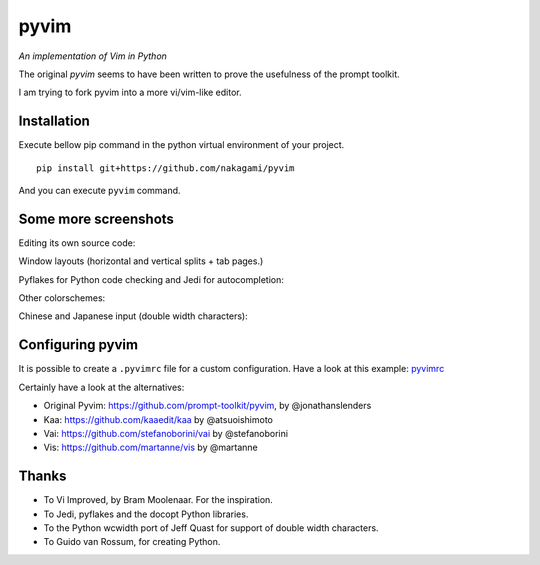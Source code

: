 pyvim
=====

*An implementation of Vim in Python*

The original `pyvim` seems to have been written to prove the usefulness of the prompt toolkit.

I am trying to fork pyvim into a more vi/vim-like editor.

.. image :: https://github.com/nakagami/pyvim/raw/master/docs/images/welcome-screen.png


Installation
------------

Execute bellow pip command in the python virtual environment of your project.

::

    pip install git+https://github.com/nakagami/pyvim


And you can execute ``pyvim`` command.

Some more screenshots
---------------------

Editing its own source code:

.. image :: https://github.com/nakagami/pyvim/raw/master/docs/images/editing-pyvim-source.png

Window layouts (horizontal and vertical splits + tab pages.)

.. image :: https://github.com/nakagami/pyvim/raw/master/docs/images/window-layout.png

Pyflakes for Python code checking and Jedi for autocompletion:

.. image :: https://github.com/nakagami/pyvim/raw/master/docs/images/pyflakes-and-jedi.png

Other colorschemes:

.. image :: https://github.com/nakagami/pyvim/raw/master/docs/images/colorschemes.png

Chinese and Japanese input (double width characters):

.. image :: https://raw.githubusercontent.com/nakagami/pyvim/master/docs/images/cjk.png?v2


Configuring pyvim
-----------------

It is possible to create a ``.pyvimrc`` file for a custom configuration.
Have a look at this example: `pyvimrc
<https://github.com/nakagami/pyvim/blob/master/examples/config/pyvimrc>`_


Certainly have a look at the alternatives:

- Original Pyvim: https://github.com/prompt-toolkit/pyvim, by @jonathanslenders
- Kaa: https://github.com/kaaedit/kaa by @atsuoishimoto
- Vai: https://github.com/stefanoborini/vai by @stefanoborini
- Vis: https://github.com/martanne/vis by @martanne

Thanks
------

- To Vi Improved, by Bram Moolenaar. For the inspiration.
- To Jedi, pyflakes and the docopt Python libraries.
- To the Python wcwidth port of Jeff Quast for support of double width characters.
- To Guido van Rossum, for creating Python.
